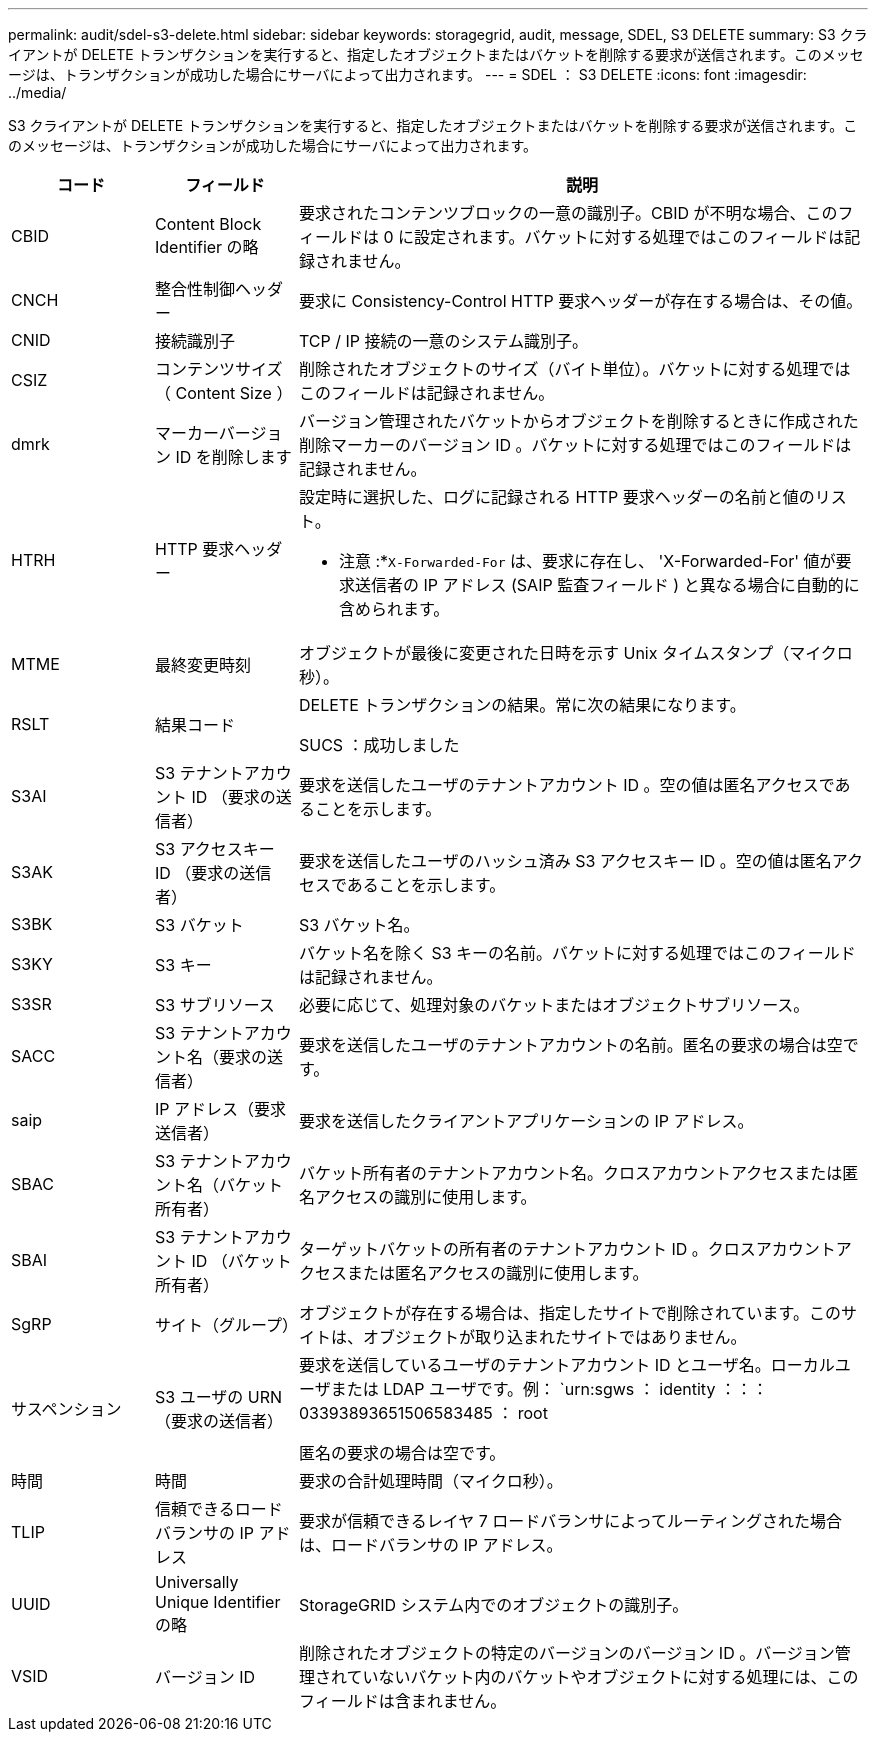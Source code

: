 ---
permalink: audit/sdel-s3-delete.html 
sidebar: sidebar 
keywords: storagegrid, audit, message, SDEL, S3 DELETE 
summary: S3 クライアントが DELETE トランザクションを実行すると、指定したオブジェクトまたはバケットを削除する要求が送信されます。このメッセージは、トランザクションが成功した場合にサーバによって出力されます。 
---
= SDEL ： S3 DELETE
:icons: font
:imagesdir: ../media/


[role="lead"]
S3 クライアントが DELETE トランザクションを実行すると、指定したオブジェクトまたはバケットを削除する要求が送信されます。このメッセージは、トランザクションが成功した場合にサーバによって出力されます。

[cols="1a,1a,4a"]
|===
| コード | フィールド | 説明 


 a| 
CBID
 a| 
Content Block Identifier の略
 a| 
要求されたコンテンツブロックの一意の識別子。CBID が不明な場合、このフィールドは 0 に設定されます。バケットに対する処理ではこのフィールドは記録されません。



 a| 
CNCH
 a| 
整合性制御ヘッダー
 a| 
要求に Consistency-Control HTTP 要求ヘッダーが存在する場合は、その値。



 a| 
CNID
 a| 
接続識別子
 a| 
TCP / IP 接続の一意のシステム識別子。



 a| 
CSIZ
 a| 
コンテンツサイズ（ Content Size ）
 a| 
削除されたオブジェクトのサイズ（バイト単位）。バケットに対する処理ではこのフィールドは記録されません。



 a| 
dmrk
 a| 
マーカーバージョン ID を削除します
 a| 
バージョン管理されたバケットからオブジェクトを削除するときに作成された削除マーカーのバージョン ID 。バケットに対する処理ではこのフィールドは記録されません。



 a| 
HTRH
 a| 
HTTP 要求ヘッダー
 a| 
設定時に選択した、ログに記録される HTTP 要求ヘッダーの名前と値のリスト。

* 注意 :*`X-Forwarded-For` は、要求に存在し、 'X-Forwarded-For' 値が要求送信者の IP アドレス (SAIP 監査フィールド ) と異なる場合に自動的に含められます。



 a| 
MTME
 a| 
最終変更時刻
 a| 
オブジェクトが最後に変更された日時を示す Unix タイムスタンプ（マイクロ秒）。



 a| 
RSLT
 a| 
結果コード
 a| 
DELETE トランザクションの結果。常に次の結果になります。

SUCS ：成功しました



 a| 
S3AI
 a| 
S3 テナントアカウント ID （要求の送信者）
 a| 
要求を送信したユーザのテナントアカウント ID 。空の値は匿名アクセスであることを示します。



 a| 
S3AK
 a| 
S3 アクセスキー ID （要求の送信者）
 a| 
要求を送信したユーザのハッシュ済み S3 アクセスキー ID 。空の値は匿名アクセスであることを示します。



 a| 
S3BK
 a| 
S3 バケット
 a| 
S3 バケット名。



 a| 
S3KY
 a| 
S3 キー
 a| 
バケット名を除く S3 キーの名前。バケットに対する処理ではこのフィールドは記録されません。



 a| 
S3SR
 a| 
S3 サブリソース
 a| 
必要に応じて、処理対象のバケットまたはオブジェクトサブリソース。



 a| 
SACC
 a| 
S3 テナントアカウント名（要求の送信者）
 a| 
要求を送信したユーザのテナントアカウントの名前。匿名の要求の場合は空です。



 a| 
saip
 a| 
IP アドレス（要求送信者）
 a| 
要求を送信したクライアントアプリケーションの IP アドレス。



 a| 
SBAC
 a| 
S3 テナントアカウント名（バケット所有者）
 a| 
バケット所有者のテナントアカウント名。クロスアカウントアクセスまたは匿名アクセスの識別に使用します。



 a| 
SBAI
 a| 
S3 テナントアカウント ID （バケット所有者）
 a| 
ターゲットバケットの所有者のテナントアカウント ID 。クロスアカウントアクセスまたは匿名アクセスの識別に使用します。



 a| 
SgRP
 a| 
サイト（グループ）
 a| 
オブジェクトが存在する場合は、指定したサイトで削除されています。このサイトは、オブジェクトが取り込まれたサイトではありません。



 a| 
サスペンション
 a| 
S3 ユーザの URN （要求の送信者）
 a| 
要求を送信しているユーザのテナントアカウント ID とユーザ名。ローカルユーザまたは LDAP ユーザです。例： `urn:sgws ： identity ：：： 03393893651506583485 ： root

匿名の要求の場合は空です。



 a| 
時間
 a| 
時間
 a| 
要求の合計処理時間（マイクロ秒）。



 a| 
TLIP
 a| 
信頼できるロードバランサの IP アドレス
 a| 
要求が信頼できるレイヤ 7 ロードバランサによってルーティングされた場合は、ロードバランサの IP アドレス。



 a| 
UUID
 a| 
Universally Unique Identifier の略
 a| 
StorageGRID システム内でのオブジェクトの識別子。



 a| 
VSID
 a| 
バージョン ID
 a| 
削除されたオブジェクトの特定のバージョンのバージョン ID 。バージョン管理されていないバケット内のバケットやオブジェクトに対する処理には、このフィールドは含まれません。

|===